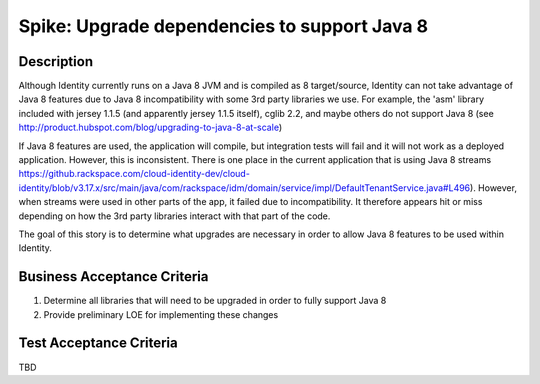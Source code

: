 .. _CID-985:

=============================================
Spike: Upgrade dependencies to support Java 8
=============================================

Description
-----------

Although Identity currently runs on a Java 8 JVM and is compiled as 8
target/source, Identity can not take advantage of Java 8 features due to Java 8
incompatibility with some 3rd party libraries we use. For example, the 'asm'
library  included with jersey 1.1.5 (and apparently jersey 1.1.5 itself), cglib
2.2, and maybe others do not support Java 8  (see
http://product.hubspot.com/blog/upgrading-to-java-8-at-scale)

If Java 8 features are used, the application will compile, but integration tests
will fail and it will not work as a deployed application. However, this is
inconsistent. There is one place in the current application that is using Java 8
streams https://github.rackspace.com/cloud-identity-dev/cloud-identity/blob/v3.17.x/src/main/java/com/rackspace/idm/domain/service/impl/DefaultTenantService.java#L496). However, when streams were used in other parts
of the app, it failed due to incompatibility. It therefore appears hit or miss
depending on how the 3rd party libraries interact with that part of the code.

The goal of this story is to determine what upgrades are necessary in order to allow
Java 8 features to be used within Identity.

Business Acceptance Criteria
----------------------------
1. Determine all libraries that will need to be upgraded in order to fully support
   Java 8
2. Provide preliminary LOE for implementing these changes

Test Acceptance Criteria
------------------------
TBD